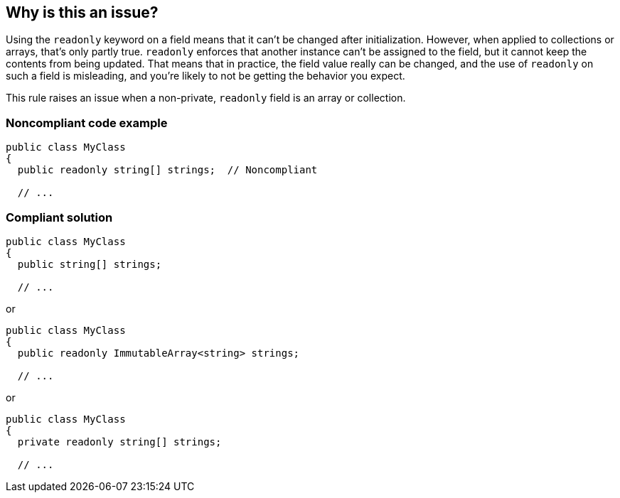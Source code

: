 == Why is this an issue?

Using the ``++readonly++`` keyword on a field means that it can't be changed after initialization. However, when applied to collections or arrays, that's only partly true. ``++readonly++`` enforces that another instance can't be assigned to the field, but it cannot keep the contents from being updated. That means that in practice, the field value really can be changed, and the use of ``++readonly++`` on such a field is misleading, and you're likely to not be getting the behavior you expect.


This rule raises an issue when a non-private, ``++readonly++`` field is an array or collection.


=== Noncompliant code example

[source,text]
----
public class MyClass
{
  public readonly string[] strings;  // Noncompliant

  // ...
----


=== Compliant solution

[source,text]
----
public class MyClass
{
  public string[] strings;

  // ...
----
or

[source,text]
----
public class MyClass
{
  public readonly ImmutableArray<string> strings;

  // ...
----
or

[source,text]
----
public class MyClass
{
  private readonly string[] strings;

  // ...
----

